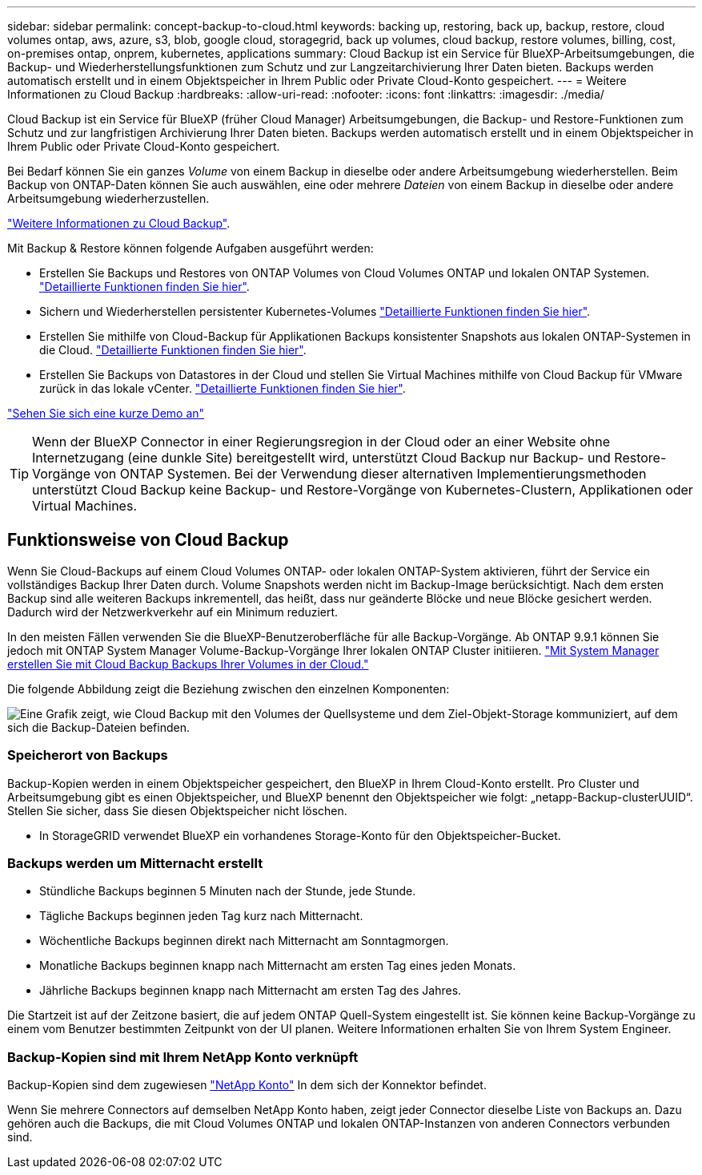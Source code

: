 ---
sidebar: sidebar 
permalink: concept-backup-to-cloud.html 
keywords: backing up, restoring, back up, backup, restore, cloud volumes ontap, aws, azure, s3, blob, google cloud, storagegrid, back up volumes, cloud backup, restore volumes, billing, cost, on-premises ontap, onprem, kubernetes, applications 
summary: Cloud Backup ist ein Service für BlueXP-Arbeitsumgebungen, die Backup- und Wiederherstellungsfunktionen zum Schutz und zur Langzeitarchivierung Ihrer Daten bieten. Backups werden automatisch erstellt und in einem Objektspeicher in Ihrem Public oder Private Cloud-Konto gespeichert. 
---
= Weitere Informationen zu Cloud Backup
:hardbreaks:
:allow-uri-read: 
:nofooter: 
:icons: font
:linkattrs: 
:imagesdir: ./media/


[role="lead"]
Cloud Backup ist ein Service für BlueXP (früher Cloud Manager) Arbeitsumgebungen, die Backup- und Restore-Funktionen zum Schutz und zur langfristigen Archivierung Ihrer Daten bieten. Backups werden automatisch erstellt und in einem Objektspeicher in Ihrem Public oder Private Cloud-Konto gespeichert.

Bei Bedarf können Sie ein ganzes _Volume_ von einem Backup in dieselbe oder andere Arbeitsumgebung wiederherstellen. Beim Backup von ONTAP-Daten können Sie auch auswählen, eine oder mehrere _Dateien_ von einem Backup in dieselbe oder andere Arbeitsumgebung wiederherzustellen.

https://cloud.netapp.com/cloud-backup-service["Weitere Informationen zu Cloud Backup"^].

Mit Backup & Restore können folgende Aufgaben ausgeführt werden:

* Erstellen Sie Backups und Restores von ONTAP Volumes von Cloud Volumes ONTAP und lokalen ONTAP Systemen. link:concept-ontap-backup-to-cloud.html["Detaillierte Funktionen finden Sie hier"].
* Sichern und Wiederherstellen persistenter Kubernetes-Volumes link:concept-kubernetes-backup-to-cloud.html["Detaillierte Funktionen finden Sie hier"].
* Erstellen Sie mithilfe von Cloud-Backup für Applikationen Backups konsistenter Snapshots aus lokalen ONTAP-Systemen in die Cloud. link:concept-protect-app-data-to-cloud.html["Detaillierte Funktionen finden Sie hier"].
* Erstellen Sie Backups von Datastores in der Cloud und stellen Sie Virtual Machines mithilfe von Cloud Backup für VMware zurück in das lokale vCenter. link:concept-protect-vm-data.html["Detaillierte Funktionen finden Sie hier"].


https://www.youtube.com/watch?v=DF0knrH2a80["Sehen Sie sich eine kurze Demo an"^]


TIP: Wenn der BlueXP Connector in einer Regierungsregion in der Cloud oder an einer Website ohne Internetzugang (eine dunkle Site) bereitgestellt wird, unterstützt Cloud Backup nur Backup- und Restore-Vorgänge von ONTAP Systemen. Bei der Verwendung dieser alternativen Implementierungsmethoden unterstützt Cloud Backup keine Backup- und Restore-Vorgänge von Kubernetes-Clustern, Applikationen oder Virtual Machines.



== Funktionsweise von Cloud Backup

Wenn Sie Cloud-Backups auf einem Cloud Volumes ONTAP- oder lokalen ONTAP-System aktivieren, führt der Service ein vollständiges Backup Ihrer Daten durch. Volume Snapshots werden nicht im Backup-Image berücksichtigt. Nach dem ersten Backup sind alle weiteren Backups inkrementell, das heißt, dass nur geänderte Blöcke und neue Blöcke gesichert werden. Dadurch wird der Netzwerkverkehr auf ein Minimum reduziert.

In den meisten Fällen verwenden Sie die BlueXP-Benutzeroberfläche für alle Backup-Vorgänge. Ab ONTAP 9.9.1 können Sie jedoch mit ONTAP System Manager Volume-Backup-Vorgänge Ihrer lokalen ONTAP Cluster initiieren. https://docs.netapp.com/us-en/ontap/task_cloud_backup_data_using_cbs.html["Mit System Manager erstellen Sie mit Cloud Backup Backups Ihrer Volumes in der Cloud."^]

Die folgende Abbildung zeigt die Beziehung zwischen den einzelnen Komponenten:

image:diagram_cloud_backup_general.png["Eine Grafik zeigt, wie Cloud Backup mit den Volumes der Quellsysteme und dem Ziel-Objekt-Storage kommuniziert, auf dem sich die Backup-Dateien befinden."]



=== Speicherort von Backups

Backup-Kopien werden in einem Objektspeicher gespeichert, den BlueXP in Ihrem Cloud-Konto erstellt. Pro Cluster und Arbeitsumgebung gibt es einen Objektspeicher, und BlueXP benennt den Objektspeicher wie folgt: „netapp-Backup-clusterUUID“. Stellen Sie sicher, dass Sie diesen Objektspeicher nicht löschen.

ifdef::aws[]

* In AWS ermöglicht BlueXP das https://docs.aws.amazon.com/AmazonS3/latest/dev/access-control-block-public-access.html["Amazon S3 Block – Public Access-Funktion"^] Auf dem S3-Bucket.


endif::aws[]

ifdef::azure[]

* In Azure verwendet BlueXP eine neue oder vorhandene Ressourcengruppe mit einem Storage-Konto für den Blob-Container. BlueXP https://docs.microsoft.com/en-us/azure/storage/blobs/anonymous-read-access-prevent["Blockiert den öffentlichen Zugriff auf Ihre BLOB-Daten"] Standardmäßig.


endif::azure[]

ifdef::gcp[]

* In GCP nutzt BlueXP ein neues oder bereits bestehendes Projekt mit einem Storage-Konto für den Google Cloud Storage Bucket.


endif::gcp[]

* In StorageGRID verwendet BlueXP ein vorhandenes Storage-Konto für den Objektspeicher-Bucket.




=== Backups werden um Mitternacht erstellt

* Stündliche Backups beginnen 5 Minuten nach der Stunde, jede Stunde.
* Tägliche Backups beginnen jeden Tag kurz nach Mitternacht.
* Wöchentliche Backups beginnen direkt nach Mitternacht am Sonntagmorgen.
* Monatliche Backups beginnen knapp nach Mitternacht am ersten Tag eines jeden Monats.
* Jährliche Backups beginnen knapp nach Mitternacht am ersten Tag des Jahres.


Die Startzeit ist auf der Zeitzone basiert, die auf jedem ONTAP Quell-System eingestellt ist. Sie können keine Backup-Vorgänge zu einem vom Benutzer bestimmten Zeitpunkt von der UI planen. Weitere Informationen erhalten Sie von Ihrem System Engineer.



=== Backup-Kopien sind mit Ihrem NetApp Konto verknüpft

Backup-Kopien sind dem zugewiesen https://docs.netapp.com/us-en/cloud-manager-setup-admin/concept-netapp-accounts.html["NetApp Konto"^] In dem sich der Konnektor befindet.

Wenn Sie mehrere Connectors auf demselben NetApp Konto haben, zeigt jeder Connector dieselbe Liste von Backups an. Dazu gehören auch die Backups, die mit Cloud Volumes ONTAP und lokalen ONTAP-Instanzen von anderen Connectors verbunden sind.
